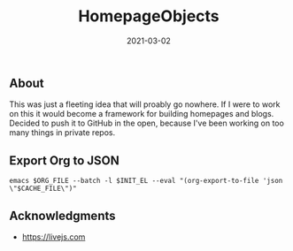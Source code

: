 #+TITLE: HomepageObjects
#+DATE: 2021-03-02
#+STARTUP: showall

** About

This was just a fleeting idea that will proably go nowhere. If I were
to work on this it would become a framework for building homepages and
blogs. Decided to push it to GitHub in the open, because I've been
working on too many things in private repos.

** Export Org to JSON

=emacs $ORG_FILE --batch -l $INIT_EL --eval "(org-export-to-file 'json \"$CACHE_FILE\")"=

** Acknowledgments

- https://livejs.com
